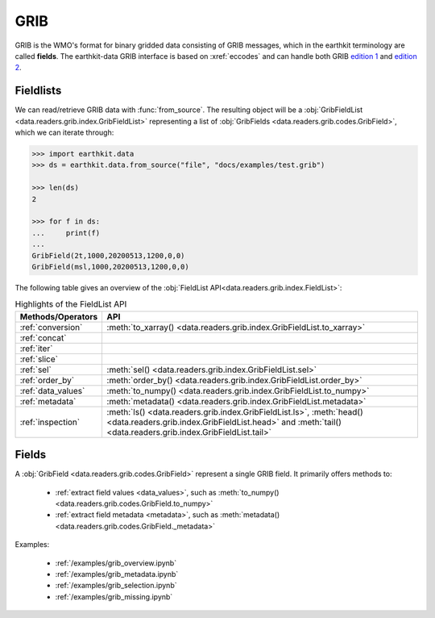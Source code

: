 .. _grib:


GRIB
---------

GRIB is the WMO's format for binary gridded data consisting of GRIB messages, which in the earthkit terminology are called **fields**. The earthkit-data GRIB interface is based on :xref:`eccodes` and can handle both GRIB `edition 1 <https://community.wmo.int/activity-areas/wmo-codes/manual-codes/grib-edition-1>`_ and `edition 2 <https://library.wmo.int/index.php?lvl=notice_display&id=10684>`_.

Fieldlists
+++++++++++

We can read/retrieve GRIB data with :func:`from_source`. The resulting object will be a :obj:`GribFieldList <data.readers.grib.index.GribFieldList>` representing a list of :obj:`GribFields <data.readers.grib.codes.GribField>`, which we can iterate through:

.. code-block:: python

    >>> import earthkit.data
    >>> ds = earthkit.data.from_source("file", "docs/examples/test.grib")

    >>> len(ds)
    2

    >>> for f in ds:
    ...     print(f)
    ...
    GribField(2t,1000,20200513,1200,0,0)
    GribField(msl,1000,20200513,1200,0,0)


The following table gives an overview of the :obj:`FieldList API<data.readers.grib.index.FieldList>`:

.. list-table:: Highlights of the FieldList API
   :header-rows: 1

   * - Methods/Operators
     - API
   * - :ref:`conversion`
     - :meth:`to_xarray() <data.readers.grib.index.GribFieldList.to_xarray>`
   * - :ref:`concat`
     -
   * - :ref:`iter`
     -
   * - :ref:`slice`
     -
   * - :ref:`sel`
     - :meth:`sel() <data.readers.grib.index.GribFieldList.sel>`
   * - :ref:`order_by`
     - :meth:`order_by() <data.readers.grib.index.GribFieldList.order_by>`
   * - :ref:`data_values`
     - :meth:`to_numpy() <data.readers.grib.index.GribFieldList.to_numpy>`
   * - :ref:`metadata`
     - :meth:`metadata() <data.readers.grib.index.GribFieldList.metadata>`
   * - :ref:`inspection`
     - :meth:`ls() <data.readers.grib.index.GribFieldList.ls>`, :meth:`head() <data.readers.grib.index.GribFieldList.head>` and :meth:`tail() <data.readers.grib.index.GribFieldList.tail>`

Fields
+++++++

A :obj:`GribField <data.readers.grib.codes.GribField>` represent a single GRIB field. It primarily offers methods to:

 - :ref:`extract field values <data_values>`, such as :meth:`to_numpy() <data.readers.grib.codes.GribField.to_numpy>`
 - :ref:`extract field metadata <metadata>`, such as :meth:`metadata() <data.readers.grib.codes.GribField._metadata>`

Examples:

    - :ref:`/examples/grib_overview.ipynb`
    - :ref:`/examples/grib_metadata.ipynb`
    - :ref:`/examples/grib_selection.ipynb`
    - :ref:`/examples/grib_missing.ipynb`

